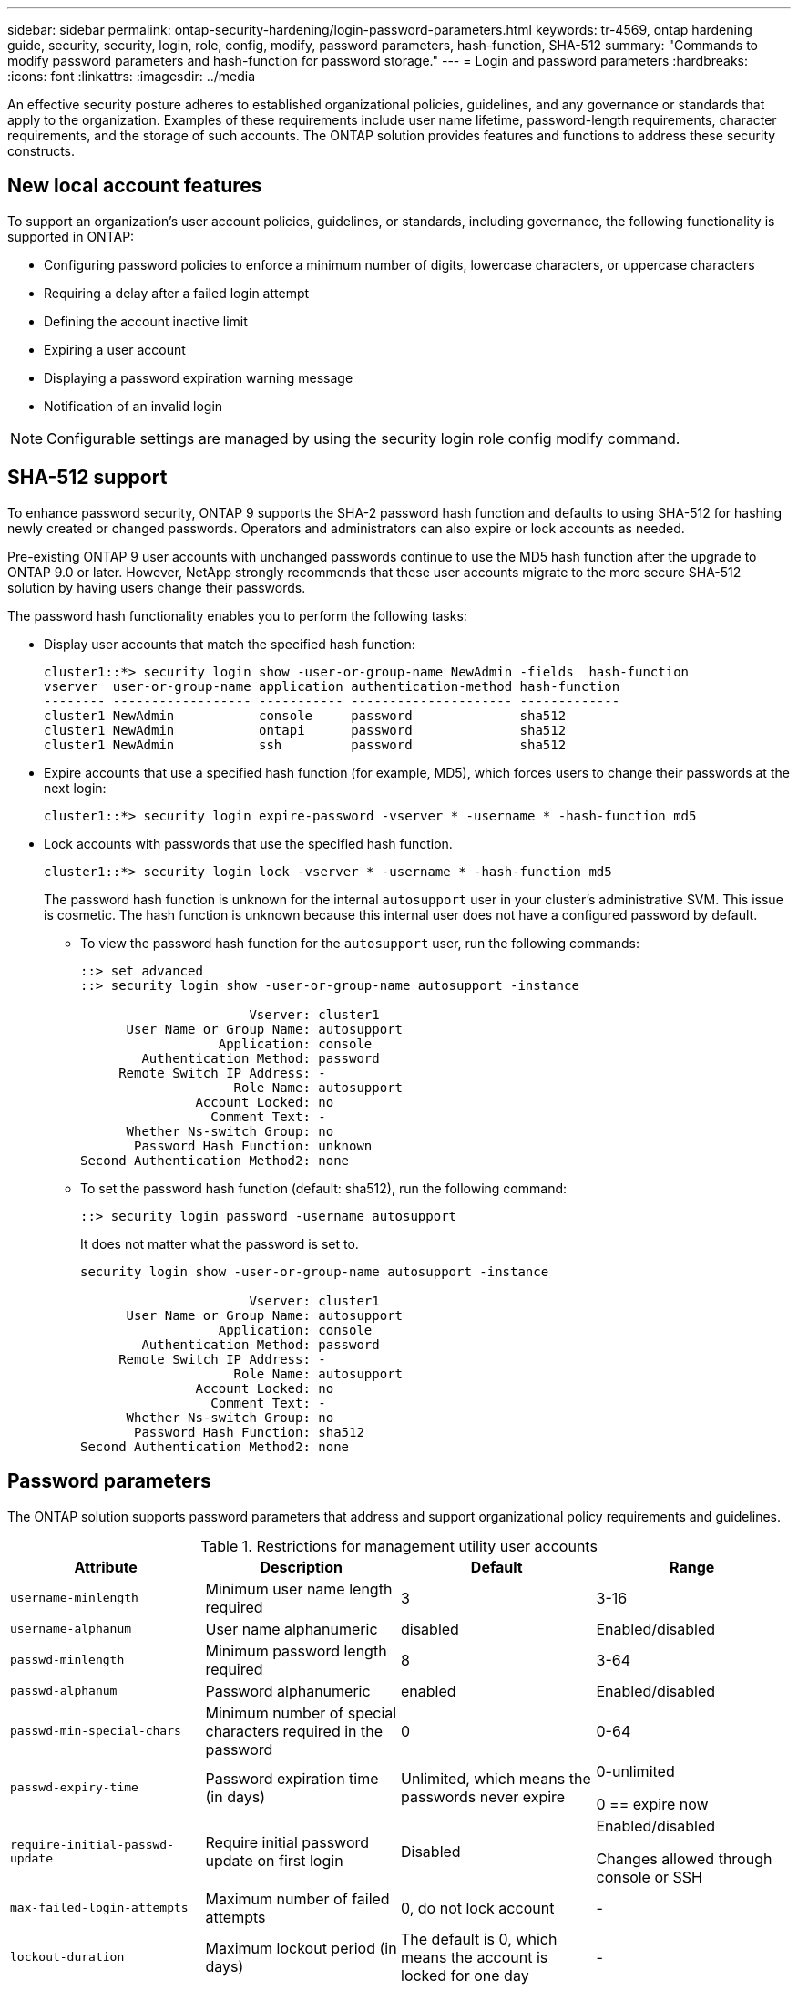 ---
sidebar: sidebar
permalink: ontap-security-hardening/login-password-parameters.html
keywords: tr-4569, ontap hardening guide, security, security, login, role, config, modify, password parameters, hash-function, SHA-512
summary: "Commands to modify password parameters and hash-function for password storage."
---
= Login and password parameters
:hardbreaks:
:icons: font
:linkattrs:
:imagesdir: ../media

[.lead]
An effective security posture adheres to established organizational policies, guidelines, and any governance or standards that apply to the organization. Examples of these requirements include user name lifetime, password-length requirements, character requirements, and the storage of such accounts. The ONTAP solution provides features and functions to address these security constructs.  

== New local account features

To support an organization's user account policies, guidelines, or standards, including governance, the following functionality is supported in ONTAP:

* Configuring password policies to enforce a minimum number of digits, lowercase characters, or uppercase characters
* Requiring a delay after a failed login attempt
* Defining the account inactive limit
* Expiring a user account
* Displaying a password expiration warning message
* Notification of an invalid login

NOTE: Configurable settings are managed by using the security login role config modify command.

== SHA-512 support
To enhance password security, ONTAP 9 supports the SHA-2 password hash function and defaults to using SHA-512 for hashing newly created or changed passwords. Operators and administrators can also expire or lock accounts as needed.

Pre-existing ONTAP 9 user accounts with unchanged passwords continue to use the MD5 hash function after the upgrade to ONTAP 9.0 or later. However, NetApp strongly recommends that these user accounts migrate to the more secure SHA-512 solution by having users change their passwords.

The password hash functionality enables you to perform the following tasks:

* Display user accounts that match the specified hash function:
+
----
cluster1::*> security login show -user-or-group-name NewAdmin -fields  hash-function
vserver  user-or-group-name application authentication-method hash-function 
-------- ------------------ ----------- --------------------- ------------- 
cluster1 NewAdmin           console     password              sha512        
cluster1 NewAdmin           ontapi      password              sha512        
cluster1 NewAdmin           ssh         password              sha512  

----

* Expire accounts that use a specified hash function (for example, MD5), which forces users to change their passwords at the next login:
+
----
cluster1::*> security login expire-password -vserver * -username * -hash-function md5
----

* Lock accounts with passwords that use the specified hash function.
+
----
cluster1::*> security login lock -vserver * -username * -hash-function md5
----
+
The password hash function is unknown for the internal `autosupport` user in your cluster's administrative SVM. This issue is cosmetic. The hash function is unknown because this internal user does not have a configured password by default.

** To view the password hash function for the `autosupport` user, run the following commands:
+
----
::> set advanced
::> security login show -user-or-group-name autosupport -instance

                      Vserver: cluster1
      User Name or Group Name: autosupport
                  Application: console
        Authentication Method: password
     Remote Switch IP Address: -
                    Role Name: autosupport
               Account Locked: no
                 Comment Text: -
      Whether Ns-switch Group: no
       Password Hash Function: unknown
Second Authentication Method2: none
----

** To set the password hash function (default: sha512), run the following command:
+
----
::> security login password -username autosupport
----
+
It does not matter what the password is set to.
+
----
security login show -user-or-group-name autosupport -instance

                      Vserver: cluster1
      User Name or Group Name: autosupport
                  Application: console
        Authentication Method: password
     Remote Switch IP Address: -
                    Role Name: autosupport
               Account Locked: no
                 Comment Text: -
      Whether Ns-switch Group: no
       Password Hash Function: sha512
Second Authentication Method2: none
----

== Password parameters

The ONTAP solution supports password parameters that address and support organizational policy requirements and guidelines.

.Restrictions for management utility user accounts

[options="header"]
|===
|Attribute |Description |Default |Range
|`username-minlength` |Minimum user name length required |3 |3-16
|`username-alphanum` |User name alphanumeric |disabled |Enabled/disabled
|`passwd-minlength` |Minimum password length required |8 |3-64
|`passwd-alphanum` |Password alphanumeric |enabled |Enabled/disabled
|`passwd-min-special-chars` |Minimum number of special characters required in the password |0 |0-64
|`passwd-expiry-time` |Password expiration time (in days) |Unlimited, which means the passwords never expire a|
0-unlimited

0 == expire now

|`require-initial-passwd-update` |Require initial password update on first login |Disabled a|
Enabled/disabled

Changes allowed through console or SSH

|`max-failed-login-attempts` |Maximum number of failed attempts |0, do not lock account |-
|`lockout-duration` |Maximum lockout period (in days) |The default is 0, which means the account is locked for one day |-
|`disallowed-reuse` |Disallow last N passwords |6 |Minimum is 6
|`change-delay` |Delay between password changes (in days) |0 |-
|`delay-after-failed-login` |Delay after each failed login attempt (in seconds) |4 |-
|`passwd-min-lowercase-chars` |Minimum number of lowercase alphabetic characters required in the password |0, which requires no lowercase characters |0-64
|`passwd-min-uppercase-chars` |Minimum number of uppercase alphabetic characters required |0, which requires no uppercase characters |0-64
|`passwd-min-digits` |Minimum number of digits required in the password |0, which requires no digits |0-64
|`passwd-expiry-warn-time` |Display warning message before password expiration (in days) |Unlimited, which means never warn about password expiration |0, which means warn user about password expiration upon every successful login
|`account-expiry-time` |Account expires in N days |Unlimited, which means the accounts never expire |The account expiration time must be greater than the account inactive limit
|`account-inactive-limit` |Maximum duration of inactivity before account expiration (in days) |Unlimited, which means the inactive accounts never expire |The account inactive limit must be less than the account expiration time
|===

.Example
----
cluster1::*> security login role config show -vserver cluster1 -role admin

                                          Vserver: cluster1
                                        Role Name: admin
                 Minimum Username Length Required: 3
                           Username Alpha-Numeric: disabled
                 Minimum Password Length Required: 8
                           Password Alpha-Numeric: enabled
Minimum Number of Special Characters Required in the Password: 0
                       Password Expires In (Days): unlimited
   Require Initial Password Update on First Login: disabled
                Maximum Number of Failed Attempts: 0
                    Maximum Lockout Period (Days): 0
                      Disallow Last 'N' Passwords: 6
            Delay Between Password Changes (Days): 0
     Delay after Each Failed Login Attempt (Secs): 4
Minimum Number of Lowercase Alphabetic Characters Required in the Password: 0
Minimum Number of Uppercase Alphabetic Characters Required in the Password: 0
Minimum Number of Digits Required in the Password: 0
Display Warning Message Days Prior to Password Expiry (Days): unlimited
                        Account Expires in (Days): unlimited
Maximum Duration of Inactivity before Account Expiration (Days): unlimited

----

NOTE: Beginning in 9.14.1, there are increased complexity and lockout rules for passwords. This applies only to new installs of ONTAP.

//6-24-24 ontapdoc-1938